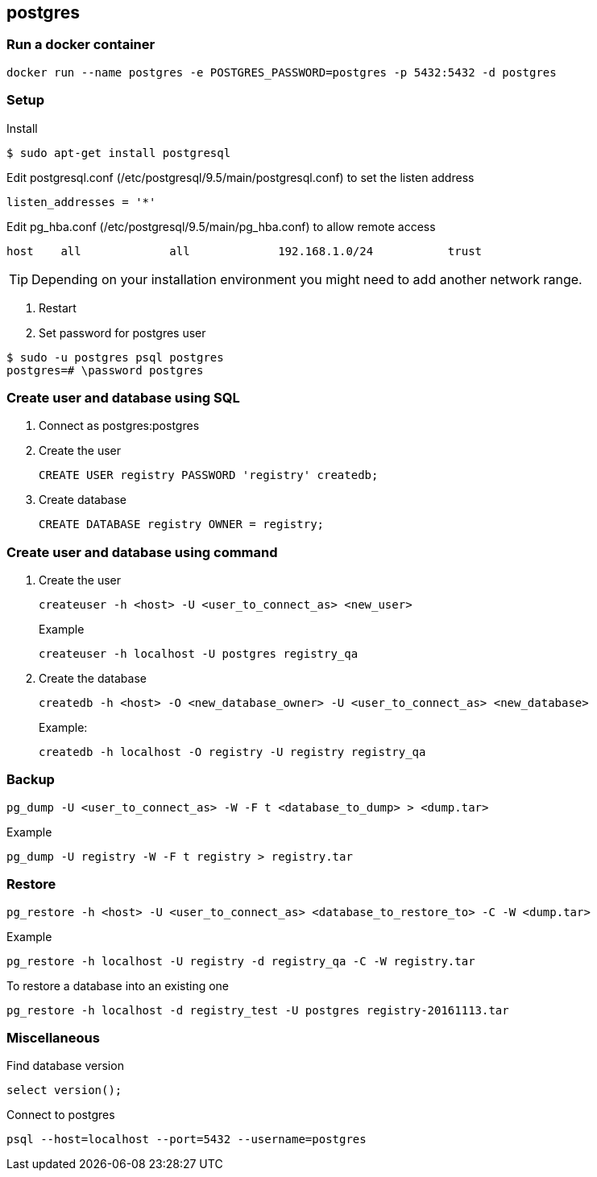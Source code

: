 == postgres

=== Run a docker container

----
docker run --name postgres -e POSTGRES_PASSWORD=postgres -p 5432:5432 -d postgres
----


=== Setup

.Install
----
$ sudo apt-get install postgresql
----

.Setup

.Edit postgresql.conf (/etc/postgresql/9.5/main/postgresql.conf) to set the listen address
----
listen_addresses = '*'
----

.Edit pg_hba.conf (/etc/postgresql/9.5/main/pg_hba.conf) to allow remote access
----
host    all             all             192.168.1.0/24           trust
----
TIP: Depending on your installation environment you might need to add another network range.

. Restart
. Set password for postgres user
----
$ sudo -u postgres psql postgres
postgres=# \password postgres
----

=== Create user and database using SQL
. Connect as postgres:postgres
. Create the user
+
[source,sql]
----
CREATE USER registry PASSWORD 'registry' createdb;
----
. Create database
+
[source,sql]
----
CREATE DATABASE registry OWNER = registry;
----

=== Create user and database using command
. Create the user
+
----
createuser -h <host> -U <user_to_connect_as> <new_user>
----
+
.Example
----
createuser -h localhost -U postgres registry_qa
----
+
. Create the database
+
----
createdb -h <host> -O <new_database_owner> -U <user_to_connect_as> <new_database>
----
+
.Example:
----
createdb -h localhost -O registry -U registry registry_qa
----

=== Backup
----
pg_dump -U <user_to_connect_as> -W -F t <database_to_dump> > <dump.tar>
----
.Example
----
pg_dump -U registry -W -F t registry > registry.tar
----
=== Restore

----
pg_restore -h <host> -U <user_to_connect_as> <database_to_restore_to> -C -W <dump.tar>
----

.Example
----
pg_restore -h localhost -U registry -d registry_qa -C -W registry.tar
----

.To restore a database into an existing one
----
pg_restore -h localhost -d registry_test -U postgres registry-20161113.tar
----

=== Miscellaneous

.Find database version
----
select version();
----

.Connect to postgres
----
psql --host=localhost --port=5432 --username=postgres
----
